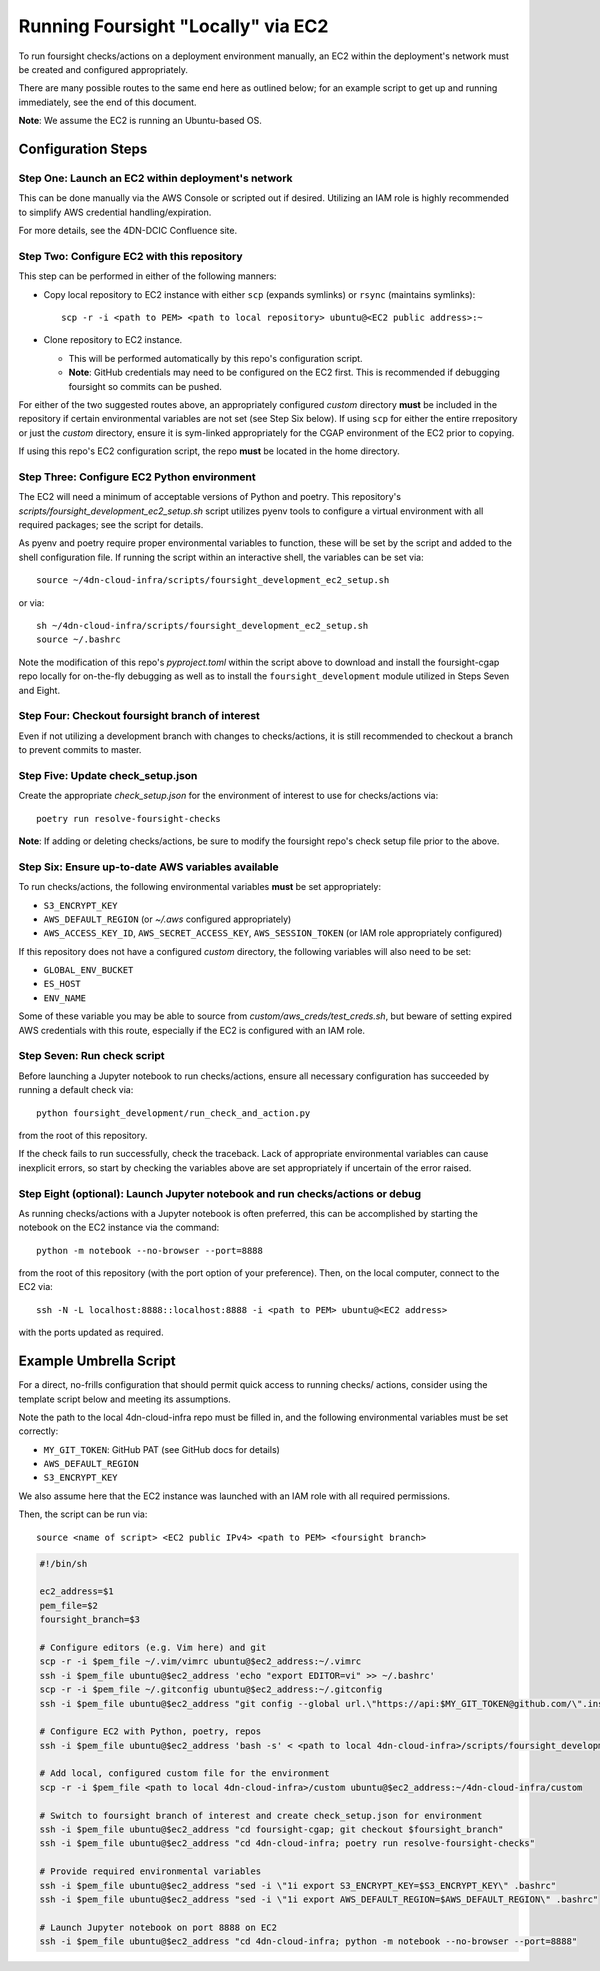 ===================================
Running Foursight "Locally" via EC2
===================================

To run foursight checks/actions on a deployment environment manually, an EC2 within
the deployment's network must be created and configured appropriately.

There are many possible routes to the same end here as outlined below; for an example
script to get up and running immediately, see the end of this document.

**Note**: We assume the EC2 is running an Ubuntu-based OS.

Configuration Steps
===================

Step One: Launch an EC2 within deployment's network
---------------------------------------------------

This can be done manually via the AWS Console or scripted out if desired. Utilizing an
IAM role is highly recommended to simplify AWS credential handling/expiration.

For more details, see the 4DN-DCIC Confluence site.


Step Two: Configure EC2 with this repository
--------------------------------------------

This step can be performed in either of the following manners:

* Copy local repository to EC2 instance with either ``scp`` (expands symlinks) or
  ``rsync`` (maintains symlinks)::

        scp -r -i <path to PEM> <path to local repository> ubuntu@<EC2 public address>:~

* Clone repository to EC2 instance.

  - This will be performed automatically by this repo's configuration script.
  - **Note**: GitHub credentials may need to be configured on the EC2 first. This is
    recommended if debugging foursight so commits can be pushed.

For either of the two suggested routes above, an appropriately configured *custom*
directory **must** be included in the repository if certain environmental variables are
not set (see Step Six below). If using ``scp`` for either the entire rrepository or just
the *custom* directory, ensure it is sym-linked appropriately for the CGAP environment
of the EC2 prior to copying.

If using this repo's EC2 configuration script, the repo **must** be located in the home
directory.


Step Three: Configure EC2 Python environment
--------------------------------------------

The EC2 will need a minimum of acceptable versions of Python and poetry. This
repository's *scripts/foursight_development_ec2_setup.sh* script utilizes pyenv tools to
configure a virtual environment with all required packages; see the script for details.

As pyenv and poetry require proper environmental variables to function, these will be
set by the script and added to the shell configuration file. If running the script
within an interactive shell, the variables can be set via::

    source ~/4dn-cloud-infra/scripts/foursight_development_ec2_setup.sh

or via::

    sh ~/4dn-cloud-infra/scripts/foursight_development_ec2_setup.sh
    source ~/.bashrc

Note the modification of this repo's *pyproject.toml* within the script above to
download and install the foursight-cgap repo locally for on-the-fly debugging as well
as to install the ``foursight_development`` module utilized in Steps Seven and Eight.


Step Four: Checkout foursight branch of interest
------------------------------------------------

Even if not utilizing a development branch with changes to checks/actions, it is still
recommended to checkout a branch to prevent commits to master.


Step Five: Update check_setup.json
------------------------------------

Create the appropriate *check_setup.json* for the environment of interest to use for
checks/actions via::

        poetry run resolve-foursight-checks

**Note**: If adding or deleting checks/actions, be sure to modify the foursight repo's
check setup file prior to the above.


Step Six: Ensure up-to-date AWS variables available
------------------------------------------------------

To run checks/actions, the following environmental variables **must** be set
appropriately:

* ``S3_ENCRYPT_KEY``
* ``AWS_DEFAULT_REGION`` (or *~/.aws* configured appropriately)
* ``AWS_ACCESS_KEY_ID``, ``AWS_SECRET_ACCESS_KEY``, ``AWS_SESSION_TOKEN`` (or IAM role
  appropriately configured)

If this repository does not have a configured *custom* directory, the following
variables will also need to be set:

* ``GLOBAL_ENV_BUCKET``
* ``ES_HOST``
* ``ENV_NAME``

Some of these variable you may be able to source from *custom/aws_creds/test_creds.sh*,
but beware of setting expired AWS credentials with this route, especially if the EC2 is
configured with an IAM role.


Step Seven: Run check script
----------------------------

Before launching a Jupyter notebook to run checks/actions, ensure all necessary
configuration has succeeded by running a default check via::

        python foursight_development/run_check_and_action.py

from the root of this repository.

If the check fails to run successfully, check the traceback.
Lack of appropriate environmental variables can cause inexplicit errors, so start by
checking the variables above are set appropriately if uncertain of the error raised.


Step Eight (optional): Launch Jupyter notebook and run checks/actions or debug
------------------------------------------------------------------------------

As running checks/actions with a Jupyter notebook is often preferred, this can be
accomplished by starting the notebook on the EC2 instance via the command::

        python -m notebook --no-browser --port=8888

from the root of this repository (with the port option of your preference). Then, on
the local computer, connect to the EC2 via::

        ssh -N -L localhost:8888::localhost:8888 -i <path to PEM> ubuntu@<EC2 address>

with the ports updated as required.


Example Umbrella Script
=======================

For a direct, no-frills configuration that should permit quick access to running checks/
actions, consider using the template script below and meeting its assumptions.

Note the path to the local 4dn-cloud-infra repo must be filled in, and the following
environmental variables must be set correctly:

* ``MY_GIT_TOKEN``: GitHub PAT (see GitHub docs for details)
* ``AWS_DEFAULT_REGION``
* ``S3_ENCRYPT_KEY``

We also assume here that the EC2 instance was launched with an IAM role with all
required permissions.

Then, the script can be run via::

        source <name of script> <EC2 public IPv4> <path to PEM> <foursight branch>

.. code-block::

   #!/bin/sh
   
   ec2_address=$1
   pem_file=$2
   foursight_branch=$3
   
   # Configure editors (e.g. Vim here) and git
   scp -r -i $pem_file ~/.vim/vimrc ubuntu@$ec2_address:~/.vimrc
   ssh -i $pem_file ubuntu@$ec2_address 'echo "export EDITOR=vi" >> ~/.bashrc'
   scp -r -i $pem_file ~/.gitconfig ubuntu@$ec2_address:~/.gitconfig
   ssh -i $pem_file ubuntu@$ec2_address "git config --global url.\"https://api:$MY_GIT_TOKEN@github.com/\".insteadOf \"https://github.com/\""
   
   # Configure EC2 with Python, poetry, repos
   ssh -i $pem_file ubuntu@$ec2_address 'bash -s' < <path to local 4dn-cloud-infra>/scripts/foursight_development_ec2_setup.sh

   # Add local, configured custom file for the environment
   scp -r -i $pem_file <path to local 4dn-cloud-infra>/custom ubuntu@$ec2_address:~/4dn-cloud-infra/custom
   
   # Switch to foursight branch of interest and create check_setup.json for environment
   ssh -i $pem_file ubuntu@$ec2_address "cd foursight-cgap; git checkout $foursight_branch"
   ssh -i $pem_file ubuntu@$ec2_address "cd 4dn-cloud-infra; poetry run resolve-foursight-checks"
   
   # Provide required environmental variables
   ssh -i $pem_file ubuntu@$ec2_address "sed -i \"1i export S3_ENCRYPT_KEY=$S3_ENCRYPT_KEY\" .bashrc"
   ssh -i $pem_file ubuntu@$ec2_address "sed -i \"1i export AWS_DEFAULT_REGION=$AWS_DEFAULT_REGION\" .bashrc"
   
   # Launch Jupyter notebook on port 8888 on EC2
   ssh -i $pem_file ubuntu@$ec2_address "cd 4dn-cloud-infra; python -m notebook --no-browser --port=8888"
